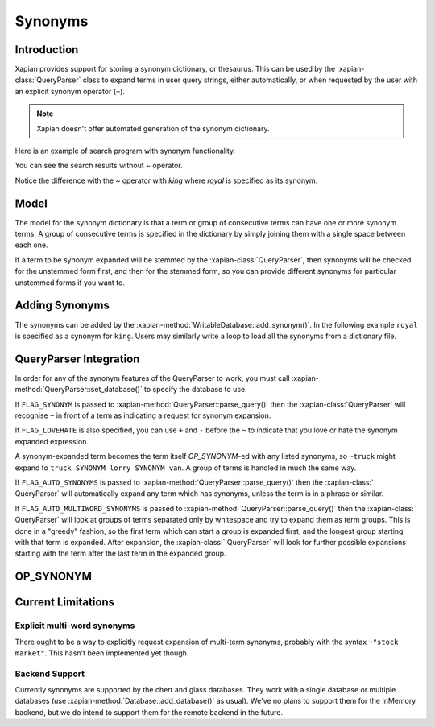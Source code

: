 .. Original content was taken from xapian-core/docs/synonyms.rst with
.. a copyright statement of:
.. Copyright (C) 2007,2008,2011 Olly Betts

========
Synonyms
========

Introduction
============

Xapian provides support for storing a synonym dictionary, or thesaurus.  This
can be used by the :xapian-class:`QueryParser` class to expand terms in user query
strings, either automatically, or when requested by the user with an explicit
synonym operator (``~``).

.. note::
   Xapian doesn't offer automated generation of the synonym dictionary.

Here is an example of search program with synonym functionality.

.. xapianexample:: search_synonyms

You can see the search results without `~` operator.

.. xapianrunexample:: index1
    :silent:
    :args: data/ch-objects.csv db

.. xapianrunexample:: search_synonyms
    :args: db king

Notice the difference with the `~` operator with `king` where `royal` is specified as its synonym.

.. xapianrunexample:: search_synonyms
    :args: db ~king

Model
=====

The model for the synonym dictionary is that a term or group of consecutive
terms can have one or more synonym terms.  A group of consecutive terms is
specified in the dictionary by simply joining them with a single space between
each one.

If a term to be synonym expanded will be stemmed by the :xapian-class:`QueryParser`, then
synonyms will be checked for the unstemmed form first, and then for the stemmed
form, so you can provide different synonyms for particular unstemmed forms
if you want to.

.. todo:: Discuss interactions with stemming (ie, should the input and/or output values in the synonym table be stemmed).

Adding Synonyms
===============

The synonyms can be added by the :xapian-method:`WritableDatabase::add_synonym()`. In the following 
example ``royal`` is specified as a synonym for ``king``. Users may similarly write a loop to load all
the synonyms from a dictionary file.

.. xapianexample:: search_synonyms
    :start-after: Start of adding synonyms
    :end-before: End of adding synonyms

QueryParser Integration
=======================

In order for any of the synonym features of the QueryParser to work, you must
call :xapian-method:`QueryParser::set_database()` to specify the database to
use.

.. xapianexample:: search_synonyms
    :start-after: Start of set database
    :end-before: End of set database

If ``FLAG_SYNONYM`` is passed to :xapian-method:`QueryParser::parse_query()`
then the :xapian-class:`QueryParser` will recognise ``~`` in front of a term as indicating a
request for synonym expansion.  

If ``FLAG_LOVEHATE`` is also specified, you can
use ``+`` and ``-`` before the ``~`` to indicate that you love or hate the
synonym expanded expression.

A synonym-expanded term becomes the term itself `OP_SYNONYM`-ed with any listed synonyms,
so ``~truck`` might expand to ``truck SYNONYM lorry SYNONYM van``.  A group of terms is
handled in much the same way.

If ``FLAG_AUTO_SYNONYMS`` is passed to
:xapian-method:`QueryParser::parse_query()` then the :xapian-class:` QueryParser` will
automatically expand any term which has synonyms, unless the term is in a phrase
or similar.

If ``FLAG_AUTO_MULTIWORD_SYNONYMS`` is passed to
:xapian-method:`QueryParser::parse_query()` then the :xapian-class:` QueryParser` will look at
groups of terms separated only by whitespace and try to expand them as term
groups.  This is done in a "greedy" fashion, so the first term which can start a
group is expanded first, and the longest group starting with that term is
expanded.  After expansion, the :xapian-class:` QueryParser` will look for further possible
expansions starting with the term after the last term in the expanded group.

OP_SYNONYM
==========

.. todo:: Query.OP_SYNONYM, and how that relates to synonym expansion.

Current Limitations
===================

Explicit multi-word synonyms
----------------------------

There ought to be a way to explicitly request expansion of multi-term synonyms,
probably with the syntax ``~"stock market"``.  This hasn't been implemented
yet though.

Backend Support
---------------

Currently synonyms are supported by the chert and glass databases.  They work
with a single database or multiple databases (use
:xapian-method:`Database::add_database()` as usual).  We've no plans to support
them for the InMemory backend, but we do intend to support them for the remote
backend in the future.
